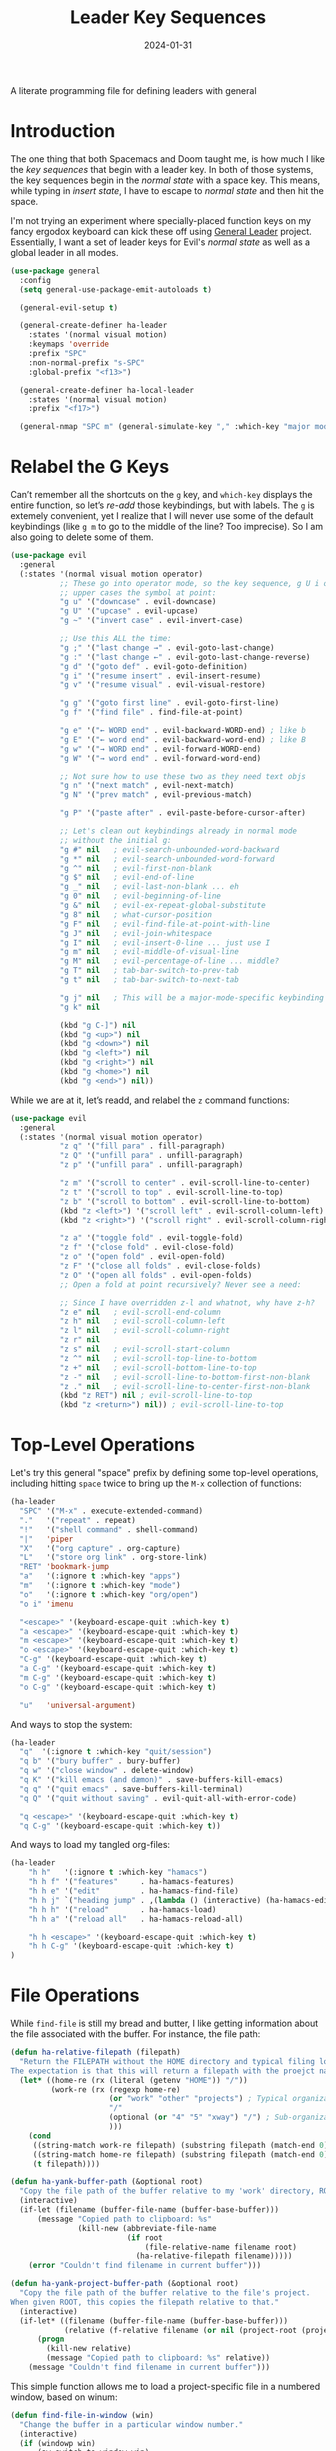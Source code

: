 #+title:  Leader Key Sequences
#+author: Howard X. Abrams
#+date:   2024-01-31
#+filetags: emacs hamacs

A literate programming file for defining leaders with general

#+begin_src emacs-lisp :exports none
  ;;; ha-leader --- defining leaders with general -*- lexical-binding: t; -*-
  ;;
  ;; © 2024 Howard X. Abrams
  ;;   This work is licensed under a Creative Commons Attribution 4.0 International License.
  ;;   See http://creativecommons.org/licenses/by/4.0/
  ;;
  ;; Author: Howard X. Abrams <http://gitlab.com/howardabrams>
  ;; Maintainer: Howard X. Abrams
  ;; Created: January 31, 2024
  ;;
  ;; While obvious, GNU Emacs does not include this file or project.
  ;;
  ;; *NB:* Do not edit this file. Instead, edit the original literate file at:
  ;;            ~/src/hamacs/ha-leader.org
  ;;       And tangle the file to recreate this one.
  ;;
  ;;; Code:
#+end_src

* Introduction
The one thing that both Spacemacs and Doom taught me, is how much I like the /key sequences/ that begin with a leader key. In both of those systems, the key sequences begin in the /normal state/ with a space key. This means, while typing in /insert state/, I have to escape to /normal state/ and then hit the space.

I'm not trying an experiment where specially-placed function keys on my fancy ergodox keyboard can kick these off using [[https://github.com/noctuid/general.el][General Leader]] project. Essentially, I want a set of leader keys for Evil's /normal state/ as well as a global leader in all modes.

#+begin_src emacs-lisp
  (use-package general
    :config
    (setq general-use-package-emit-autoloads t)

    (general-evil-setup t)

    (general-create-definer ha-leader
      :states '(normal visual motion)
      :keymaps 'override
      :prefix "SPC"
      :non-normal-prefix "s-SPC"
      :global-prefix "<f13>")

    (general-create-definer ha-local-leader
      :states '(normal visual motion)
      :prefix "<f17>")

    (general-nmap "SPC m" (general-simulate-key "," :which-key "major mode")))
#+end_src
* Relabel the G Keys
Can’t remember all the shortcuts on the ~g~ key, and =which-key= displays the entire function, so let’s /re-add/ those keybindings, but with labels. The ~g~ is extemely convenient, yet I realize that I will never use some of the default keybindings (like ~g m~ to go to the middle of the line? Too imprecise). So I am also going to delete some of them.

#+begin_src emacs-lisp
  (use-package evil
    :general
    (:states '(normal visual motion operator)
             ;; These go into operator mode, so the key sequence, g U i o
             ;; upper cases the symbol at point:
             "g u" '("downcase" . evil-downcase)
             "g U" '("upcase" . evil-upcase)
             "g ~" '("invert case" . evil-invert-case)

             ;; Use this ALL the time:
             "g ;" '("last change →" . evil-goto-last-change)
             "g :" '("last change ←" . evil-goto-last-change-reverse)
             "g d" '("goto def" . evil-goto-definition)
             "g i" '("resume insert" . evil-insert-resume)
             "g v" '("resume visual" . evil-visual-restore)

             "g g" '("goto first line" . evil-goto-first-line)
             "g f" '("find file" . find-file-at-point)

             "g e" '("← WORD end" . evil-backward-WORD-end) ; like b
             "g E" '("← word end" . evil-backward-word-end) ; like B
             "g w" '("→ WORD end" . evil-forward-WORD-end)
             "g W" '("→ word end" . evil-forward-word-end)

             ;; Not sure how to use these two as they need text objs
             "g n" '("next match" , evil-next-match)
             "g N" '("prev match" , evil-previous-match)

             "g P" '("paste after" . evil-paste-before-cursor-after)

             ;; Let's clean out keybindings already in normal mode
             ;; without the initial g:
             "g #" nil   ; evil-search-unbounded-word-backward
             "g *" nil   ; evil-search-unbounded-word-forward
             "g ^" nil   ; evil-first-non-blank
             "g $" nil   ; evil-end-of-line
             "g _" nil   ; evil-last-non-blank ... eh
             "g 0" nil   ; evil-beginning-of-line
             "g &" nil   ; evil-ex-repeat-global-substitute
             "g 8" nil   ; what-cursor-position
             "g F" nil   ; evil-find-file-at-point-with-line
             "g J" nil   ; evil-join-whitespace
             "g I" nil   ; evil-insert-0-line ... just use I
             "g m" nil   ; evil-middle-of-visual-line
             "g M" nil   ; evil-percentage-of-line ... middle?
             "g T" nil   ; tab-bar-switch-to-prev-tab
             "g t" nil   ; tab-bar-switch-to-next-tab

             "g j" nil   ; This will be a major-mode-specific keybinding
             "g k" nil

             (kbd "g C-]") nil
             (kbd "g <up>") nil
             (kbd "g <down>") nil
             (kbd "g <left>") nil
             (kbd "g <right>") nil
             (kbd "g <home>") nil
             (kbd "g <end>") nil))
#+end_src

While we are at it, let’s readd, and relabel the ~z~ command functions:
#+begin_src emacs-lisp
  (use-package evil
    :general
    (:states '(normal visual motion operator)
             "z q" '("fill para" . fill-paragraph)
             "z Q" '("unfill para" . unfill-paragraph)
             "z p" '("unfill para" . unfill-paragraph)

             "z m" '("scroll to center" . evil-scroll-line-to-center)
             "z t" '("scroll to top" . evil-scroll-line-to-top)
             "z b" '("scroll to bottom" . evil-scroll-line-to-bottom)
             (kbd "z <left>") '("scroll left" . evil-scroll-column-left)
             (kbd "z <right>") '("scroll right" . evil-scroll-column-right)

             "z a" '("toggle fold" . evil-toggle-fold)
             "z f" '("close fold" . evil-close-fold)
             "z o" '("open fold" . evil-open-fold)
             "z F" '("close all folds" . evil-close-folds)
             "z O" '("open all folds" . evil-open-folds)
             ;; Open a fold at point recursively? Never see a need:

             ;; Since I have overridden z-l and whatnot, why have z-h?
             "z e" nil   ; evil-scroll-end-column
             "z h" nil   ; evil-scroll-column-left
             "z l" nil   ; evil-scroll-column-right
             "z r" nil
             "z s" nil   ; evil-scroll-start-column
             "z ^" nil   ; evil-scroll-top-line-to-bottom
             "z +" nil   ; evil-scroll-bottom-line-to-top
             "z -" nil   ; evil-scroll-line-to-bottom-first-non-blank
             "z ." nil   ; evil-scroll-line-to-center-first-non-blank
             (kbd "z RET") nil ; evil-scroll-line-to-top
             (kbd "z <return>") nil)) ; evil-scroll-line-to-top
#+end_src
* Top-Level Operations
Let's try this general "space" prefix by defining some top-level operations, including hitting ~space~ twice to bring up the =M-x= collection of functions:
#+begin_src emacs-lisp
  (ha-leader
    "SPC" '("M-x" . execute-extended-command)
    "."   '("repeat" . repeat)
    "!"   '("shell command" . shell-command)
    "|"   'piper
    "X"   '("org capture" . org-capture)
    "L"   '("store org link" . org-store-link)
    "RET" 'bookmark-jump
    "a"   '(:ignore t :which-key "apps")
    "m"   '(:ignore t :which-key "mode")
    "o"   '(:ignore t :which-key "org/open")
    "o i" 'imenu

    "<escape>" '(keyboard-escape-quit :which-key t)
    "a <escape>" '(keyboard-escape-quit :which-key t)
    "m <escape>" '(keyboard-escape-quit :which-key t)
    "o <escape>" '(keyboard-escape-quit :which-key t)
    "C-g" '(keyboard-escape-quit :which-key t)
    "a C-g" '(keyboard-escape-quit :which-key t)
    "m C-g" '(keyboard-escape-quit :which-key t)
    "o C-g" '(keyboard-escape-quit :which-key t)

    "u"   'universal-argument)
#+end_src
And ways to stop the system:
#+begin_src emacs-lisp
  (ha-leader
    "q"  '(:ignore t :which-key "quit/session")
    "q b" '("bury buffer" . bury-buffer)
    "q w" '("close window" . delete-window)
    "q K" '("kill emacs (and dæmon)" . save-buffers-kill-emacs)
    "q q" '("quit emacs" . save-buffers-kill-terminal)
    "q Q" '("quit without saving" . evil-quit-all-with-error-code)

    "q <escape>" '(keyboard-escape-quit :which-key t)
    "q C-g" '(keyboard-escape-quit :which-key t))
#+end_src
And ways to load my tangled org-files:
#+begin_src emacs-lisp
  (ha-leader
      "h h"   '(:ignore t :which-key "hamacs")
      "h h f" '("features"     . ha-hamacs-features)
      "h h e" '("edit"         . ha-hamacs-find-file)
      "h h j" `("heading jump" . ,(lambda () (interactive) (ha-hamacs-edit-file-heading "~/src/hamacs")))
      "h h h" '("reload"       . ha-hamacs-load)
      "h h a" '("reload all"   . ha-hamacs-reload-all)

      "h h <escape>" '(keyboard-escape-quit :which-key t)
      "h h C-g" '(keyboard-escape-quit :which-key t)
  )
#+end_src
* File Operations
While =find-file= is still my bread and butter,  I like getting information about the file associated with the buffer. For instance, the file path:
#+begin_src emacs-lisp
  (defun ha-relative-filepath (filepath)
    "Return the FILEPATH without the HOME directory and typical filing locations.
  The expectation is that this will return a filepath with the proejct name."
    (let* ((home-re (rx (literal (getenv "HOME")) "/"))
           (work-re (rx (regexp home-re)
                        (or "work" "other" "projects") ; Typical organization locations
                        "/"
                        (optional (or "4" "5" "xway") "/") ; Sub-organization locations
                        )))
      (cond
       ((string-match work-re filepath) (substring filepath (match-end 0)))
       ((string-match home-re filepath) (substring filepath (match-end 0)))
       (t filepath))))

  (defun ha-yank-buffer-path (&optional root)
    "Copy the file path of the buffer relative to my 'work' directory, ROOT."
    (interactive)
    (if-let (filename (buffer-file-name (buffer-base-buffer)))
        (message "Copied path to clipboard: %s"
                 (kill-new (abbreviate-file-name
                            (if root
                                (file-relative-name filename root)
                              (ha-relative-filepath filename)))))
      (error "Couldn't find filename in current buffer")))

  (defun ha-yank-project-buffer-path (&optional root)
    "Copy the file path of the buffer relative to the file's project.
  When given ROOT, this copies the filepath relative to that."
    (interactive)
    (if-let* ((filename (buffer-file-name (buffer-base-buffer)))
              (relative (f-relative filename (or nil (project-root (project-current))))))
        (progn
          (kill-new relative)
          (message "Copied path to clipboard: %s" relative))
      (message "Couldn't find filename in current buffer")))
#+end_src

This simple function allows me to load a project-specific file in a numbered window, based on winum:
#+begin_src emacs-lisp
  (defun find-file-in-window (win)
    "Change the buffer in a particular window number."
    (interactive)
    (if (windowp win)
        (aw-switch-to-window win)
      (winum-select-window-by-number win))
    (project-find-file))
#+end_src

With these helper functions in place, I can create a leader collection for file-related functions:

#+begin_src emacs-lisp
  (ha-leader
    "f"  '(:ignore t :which-key "files")
    "f a" '("load any" . find-file)
    "f f" '("load" . project-find-file)
    "f F" '("load new window" . find-file-other-window)
    "f l" '("locate" . locate)
    "f s" '("save" . save-buffer)
    "f S" '("save as" . write-buffer)
    "f r" '("recent" . recentf-open-files)
    "f c" '("copy" . copy-file)
    "f R" '("rename" . rename-file)
    "f x" '("delete" . delete-file)
    "f y" '("yank path" . ha-yank-buffer-path)
    "f Y" '("yank path from project" . ha-yank-project-buffer-path)
    "f d" '("dired" . dired)
    "f D" '("find dired" . find-dired)

    "f 1" '("load win-1" . ha-find-file-window-1)
    "f 2" '("load win-2" . ha-find-file-window-2)
    "f 3" '("load win-3" . ha-find-file-window-3)
    "f 4" '("load win-4" . ha-find-file-window-4)
    "f 5" '("load win-5" . ha-find-file-window-5)
    "f 6" '("load win-6" . ha-find-file-window-6)
    "f 7" '("load win-7" . ha-find-file-window-7)
    "f 8" '("load win-8" . ha-find-file-window-8)
    "f 9" '("load win-9" . ha-find-file-window-9)

    "f <escape>" '(keyboard-escape-quit :which-key t)
    "f C-g" '(keyboard-escape-quit :which-key t))
#+end_src

The ~d~ brings up [[file:ha-applications.org::*Dired][Dired]], and ~D~ pulls up a =dired=, not on a single directory, but based on a pattern given to =find= (see [[https://www.masteringemacs.org/article/working-multiple-files-dired][this discussion on Mastering Emacs]]).

On Unix systems, the =locate= command is faster than =find= when searching the whole system, since it uses a pre-computed database, and =find= is faster if you need to search a specific directory instead of the whole system. On the Mac, we need to change the =locate= command:

#+begin_src emacs-lisp
  (when (ha-running-on-macos?)
    (setq locate-command "mdfind"))
#+end_src

The advantage of =mdfind= is that is searches for filename /and/ its contents of your search string.

Trying the [[https://github.com/benmaughan/spotlight.el][spotlight]] project, as it has a slick interface for selecting files:

#+begin_src emacs-lisp
  (use-package spotlight
    :config (ha-leader "f /" '("search files" . spotlight)))
#+end_src
* Buffer Operations
This section groups buffer-related operations under the "SPC b" sequence.

Putting the entire visible contents of the buffer on the clipboard is often useful:
#+begin_src emacs-lisp
  (defun ha-yank-buffer-contents ()
    "Copy narrowed contents of the buffer to the clipboard."
    (interactive)
    (kill-new (buffer-substring-no-properties
               (point-min) (point-max))))
#+end_src

This simple function allows me to switch to a buffer in a numbered window, based on winum:
#+begin_src emacs-lisp
  (defun switch-buffer-in-window (win)
    "Change the buffer in a particular window number."
    (interactive)
    (if (windowp win)
        (aw-switch-to-window win)
      (winum-select-window-by-number win))
    (consult-project-buffer))
#+end_src

And the collection of useful operations:
#+begin_src emacs-lisp
  (ha-leader
    "b"  '(:ignore t :which-key "buffers")
    "b O" '("other" . project-switch-buffer-to-other-window)
    "b i" '("ibuffer" . ibuffer)
    "b I" '("ibuffer" . ibuffer-other-window)
    "b k" '("persp remove" . persp-remove-buffer)
    "b N" '("new" . evil-buffer-new)
    "b d" '("delete" . persp-kill-buffer*)
    "b r" '("revert" . revert-buffer)
    "b s" '("save" . save-buffer)
    "b S" '("save all" . evil-write-all)
    "b n" '("next" . next-buffer)
    "b p" '("previous" . previous-buffer)
    "b y" '("copy contents" . ha-yank-buffer-contents)
    "b z" '("bury" . bury-buffer)
    "b Z" '("unbury" . unbury-buffer)

    "b 1" '("load win-1" . (lambda () (interactive) (switch-buffer-in-window 1)))
    "b 2" '("load win-2" . (lambda () (interactive) (switch-buffer-in-window 2)))
    "b 3" '("load win-3" . (lambda () (interactive) (switch-buffer-in-window 3)))
    "b 4" '("load win-4" . (lambda () (interactive) (switch-buffer-in-window 4)))
    "b 5" '("load win-5" . (lambda () (interactive) (switch-buffer-in-window 5)))
    "b 6" '("load win-6" . (lambda () (interactive) (switch-buffer-in-window 6)))
    "b 7" '("load win-7" . (lambda () (interactive) (switch-buffer-in-window 7)))
    "b 8" '("load win-8" . (lambda () (interactive) (switch-buffer-in-window 8)))
    "b 9" '("load win-9" . (lambda () (interactive) (switch-buffer-in-window 9)))

    "b <escape>" '(keyboard-escape-quit :which-key t)
    "b C-g" '(keyboard-escape-quit :which-key t))
#+end_src
* Bookmarks
I like the idea of dropping returnable bookmarks, however, the built-in behavior doesn’t honor either /projects/ or /perspectives/, but I use [[https://codeberg.org/ideasman42/emacs-bookmark-in-project][bookmark-in-project]] package to make a =project=-specific bookmarks and use that to jump to only bookmarks in the current project.

#+begin_src emacs-lisp
  (use-package bookmark-in-project
    :config
    (ha-leader
      ;; Set or delete a bookmark associated with project:
      "b m" '("set proj mark" . bookmark-in-project-toggle)
      "b M" '("set global mark" . bookmark-set)
      "b X" '("delete mark" . bookmark-delete)
      "b g" '("goto proj mark" . bookmark-in-project-jump)
      "b <down>" '("next mark" . bookmark-in-project-jump-next)
      "b <up>" '("next mark" . bookmark-in-project-jump-previous)))
#+end_src
* Centering
After reading [[https://mbork.pl/2024-04-15_Improving_recenter-top-bottom_and_reposition-window][this essay]], I got to thinking that it would be nice to position the text in a buffer /near the top/, but show context based on some specific, textual /things/. My thought is to have a function that prompts for the thing (like the current paragraph, function, etc), but also create thing-specific functions.

#+begin_src emacs-lisp
  (defun ha-center-to-top (thing &optional count)
    "Place THING nearest the point at the top of window.
  COUNT is the number of things from point that should be
  display at the top of the window.

  THING can be any of the following:
    - 'heading (an org-mode headline)
    - 'block (an org-mode block)
    - 'paragraph
    - 'sentence
    - 'line (similar to `recenter-top-bottom')
    - 'comment
    - 'defun"
    (interactive
     (list
      (completing-read "Recenter to: " '("heading" "block"
                                         "paragraph" "sentence" "line"
                                         "comment" "defun")
                       nil t)))
    (unless count (setq count 1))
    ;; Move to the start of the `thing', and then call `recenter-top-bottom':
    (save-excursion
      (cond
       ((equal~ thing 'heading) (org-previous-visible-heading count))
       ((equal~ thing 'block) (org-previous-block count))
       ((equal~ thing 'paragraph) (backward-paragraph count))
       ((equal~ thing 'sentence) (backward-sentence count))
       ((equal~ thing 'comment) (beginning-of-defun-comments count))
       ((equal~ thing 'defun) (beginning-of-defun count)))
      (recenter-top-bottom 0)))
#+end_src

One thing I have always wished is a simple string-or-symbol-or-keyword comparison function. This is helpful since =completing-read= works best with strings, but calling a Lisp function should take symbols or keywords. It would be easy enough to write after converting everything to a string:

#+begin_src emacs-lisp
  (defun equal~ (obj1 obj2)
    "Tries to coerce OBJ1 and OBJ2 to strings for comparison."
    (let ((str1 (cond
                 ((keywordp obj1) (substring (symbol-name obj1) 1))
                 ((symbolp obj1) (symbol-name obj1))
                 (t obj1)))
          (str2 (cond
                 ((keywordp obj2) (substring (symbol-name obj2) 1))
                 ((symbolp obj2) (symbol-name obj2))
                 (t obj2))))
      (equal str1 str2)))
#+end_src

Let’s write a quick test to make sure this works:

#+begin_src emacs-lisp
  (ert-deftest equal~-test ()
    (should (equal~ "foobar" "foobar"))
    (should (equal~ 'foobar "foobar"))
    (should (equal~ :foobar "foobar"))
    (should (equal~ "foobar"'foobar))
    (should (equal~ 'foobar 'foobar))
    (should (equal~ :foobar 'foobar))
    (should (equal~ "foobar":foobar))
    (should (equal~ 'foobar :foobar))
    (should (equal~ :foobar :foobar)))
#+end_src

Create a number of interactive functions for each /thing/ to recenter to the top:

#+begin_src emacs-lisp
  (defun ha-center-to-top-heading (prefix)
    "Recenter the current org-mode headline to top of window.
  PREFIX is a numeric value to specify how many previous headings
  should be shown."
    (interactive "P")
    (ha-center-to-top 'heading prefix))

  (defun ha-center-to-top-block (prefix)
    "Recenter the current org-mode block to top of window.
  PREFIX is a numeric value to specify how many previous blocks
  should be shown."
    (interactive "P")
    (ha-center-to-top 'block prefix))

  (defun ha-center-to-top-paragraph (prefix)
    "Recenter the current paragraph to the top of window.
  PREFIX is a numeric value to specify how many previous paragraphs
  should be shown."
    (interactive "P")
    (ha-center-to-top 'paragraph prefix))

  (defun ha-center-to-top-sentence (prefix)
    "Recenter the current org-mode headline to top of window.
  PREFIX is a numeric value to specify how many previous sentences
  should be shown."
    (interactive "P")
    (ha-center-to-top 'sentence prefix))

  (defun ha-center-to-top-comment (prefix)
    "Recenter the current org-mode headline to top of window.
  PREFIX is a numeric value to specify how many previous comments
  should be shown."
    (interactive "P")
    (ha-center-to-top 'comment prefix))

  (defun ha-center-to-top-defun (prefix)
    "Recenter the current org-mode headline to top of window.
  PREFIX is a numeric value to specify how many previous defuns
  should be shown."
    (interactive "P")
    (ha-center-to-top 'defun prefix))
#+end_src

Let’s bind them all to a leader prefix:

#+begin_src emacs-lisp
  (ha-leader
    "c"  '(:ignore t :which-key "center display")
    "c p" '("paragraph" . ha-center-to-top-paragraph)
    "c s" '("sentence" . ha-center-to-top-sentence)
    "c c" '("comment" . ha-center-to-top-comment)
    "c f" '("defun" . ha-center-to-top-defun)
    "c h" '("org-headline" . ha-center-to-top-heading)
    "c o" '("only headline" . org-narrow-to-subtree)
    "c b" '("org-block" . ha-center-to-top-block)
    "c a" '("only block" . org-edit-special))
#+end_src
* Toggle Switches
The goal here is toggle switches and other miscellaneous settings.
#+begin_src emacs-lisp
  (ha-leader
    "t"   '(:ignore t :which-key "toggles")
    "t a" '("abbrev"         . abbrev-mode)
    "t d" '("debug"          . toggle-debug-on-error)
    "t F" '("show functions" . which-function-mode)
    "t f" '("auto-fill"      . auto-fill-mode)
    "t l" '("line numbers"   . ha-toggle-relative-line-numbers)
    "t o" '("overwrite"      . overwrite-mode)
    "t m" '("menu bar"       . menu-bar-mode)
    "t R" '("read only"      . read-only-mode)
    "t r" '("recentf mode"   . recentf-mode)
    "t t" '("truncate"       . toggle-truncate-lines)
    "t T" '("tramp mode"     . tramp-mode)
    "t v" '("visual"         . visual-line-mode)
    "t w" '("whitespace"     . whitespace-mode)

    "t <escape>" '(keyboard-escape-quit :which-key t)
    "t C-g" '(keyboard-escape-quit :which-key t))
#+end_src

** Narrowing
I like the focus the [[info:emacs#Narrowing][Narrowing features]] offer, but what a /dwim/ aspect:
#+begin_src emacs-lisp
  (defun ha-narrow-dwim ()
    "Narrow to region or org-tree or widen if already narrowed."
    (interactive)
    (cond
     ((buffer-narrowed-p) (widen))
     ((region-active-p)  (narrow-to-region (region-beginning) (region-end)))
     ((and (fboundp 'logos-focus-mode)
           (seq-contains local-minor-modes 'logos-focus-mode 'eq))
      (logos-narrow-dwim))
     ((eq major-mode 'org-mode) (org-narrow-to-subtree))
     (t  (narrow-to-defun))))
#+end_src
And put it on the toggle menu:
#+begin_src emacs-lisp
  (ha-leader "t n" '("narrow" . ha-narrow-dwim))
#+end_src
* Window Operations
While it comes with Emacs, I use [[https://www.emacswiki.org/emacs/WinnerMode][winner-mode]] to undo window-related changes:
#+begin_src emacs-lisp
  (use-package winner
    :custom
    (winner-dont-bind-my-keys t)
    :config
    (winner-mode +1))
#+end_src
** Ace Window
Use the [[https://github.com/abo-abo/ace-window][ace-window]] project to jump to any window you see.

Often transient buffers show in other windows, obscuring my carefully crafted display. Instead of jumping into a window, typing ~q~ (to either call [[help:quit-buffer][quit-buffer]]) if available, or [[help:bury-buffer][bury-buffer]] otherwise. This function hooks to =ace-window=
#+begin_src emacs-lisp
  (defun ha-quit-buffer (window)
    "Quit or bury buffer in a given WINDOW."
    (interactive)
    (aw-switch-to-window window)
    (unwind-protect
        (condition-case nil
            (quit-buffer)
          (error
           (bury-buffer))))
    (aw-flip-window))
#+end_src

Since I use numbers for the window, I can make the commands more mnemonic, and add my own:
#+begin_src emacs-lisp
  (use-package ace-window
    :init
    (setq aw-dispatch-alist
          '((?d aw-delete-window "Delete Window")
            (?m aw-swap-window "Swap Windows")
            (?M aw-move-window "Move Window")
            (?c aw-copy-window "Copy Window")
            (?b switch-buffer-in-window "Select Buffer")
            (?f find-file-in-window "Find File")
            (?n aw-flip-window)
            (?c aw-split-window-fair "Split Fair Window")
            (?s aw-split-window-vert "Split Vert Window")
            (?v aw-split-window-horz "Split Horz Window")
            (?o delete-other-windows "Delete Other Windows")
            (?q ha-quit-buffer "Quit Buffer")
            (?w aw-execute-command-other-window "Execute Command")
            (?? aw-show-dispatch-help)))

    :bind ("s-w" . ace-window))
#+end_src
Keep in mind, these shortcuts work with more than two windows open. For instance, ~SPC w w d 3~ closes the "3" window.
** Transpose Windows
My office at work has a monitor oriented vertically, and to move an Emacs with “three columned format” to a “stacked format” I use the [[https://www.emacswiki.org/emacs/TransposeFrame][transpose-frame]] package:
#+begin_src emacs-lisp
  (use-package transpose-frame)
#+end_src
** Winum
To jump to a window even quicker, use the [[https://github.com/deb0ch/emacs-winum][winum package]]:
#+begin_src emacs-lisp
  (use-package winum
    :bind (("s-1" . winum-select-window-1)
           ("s-2" . winum-select-window-2)
           ("s-3" . winum-select-window-3)
           ("s-4" . winum-select-window-4)
           ("s-5" . winum-select-window-5)
           ("s-6" . winum-select-window-6)
           ("s-7" . winum-select-window-7)
           ("s-8" . winum-select-window-8)
           ("s-9" . winum-select-window-9)))
#+end_src

This is nice since the window numbers are always present on a Doom modeline, but they sometime order the window numbers /differently/ than =ace-window=.

#+begin_src emacs-lisp
  (use-package winum
    :config (winum-mode +1))
#+end_src

Let's try this out with a Hydra since some I can /repeat/ some commands (e.g. enlarge window). It also allows me to organize the helper text.
#+begin_src emacs-lisp
  (use-package hydra
    :config
    (defhydra hydra-window-resize (:color blue :hint nil) "
  _w_: select _m_: move/swap _u_: undo  _^_: taller (t)  _+_: text larger
  _j_: go up  _d_: delete    _U_: undo+ _v_: shorter (T) _-_: text smaller
  _k_: down   _e_: balance   _r_: redo  _>_: wider       _F_: font larger
  _h_: left   _n_: v-split   _R_: redo+ _<_: narrower    _f_: font smaller
  _l_: right  _s_: split   _o_: only this window     _c_: choose (also 1-9)"
      ("w" ace-window)
      ("c" other-window                 :color pink) ; change window
      ("o" delete-other-windows)          ; “Only” this window
      ("d" delete-window)     ("x" delete-window)

      ;; Ace Windows ... select the window to affect:
      ("m" ace-swap-window)
      ("D" ace-delete-window)
      ("O" ace-delete-other-windows)

      ("u" winner-undo)
      ("U" winner-undo                 :color pink)
      ("C-r" winner-redo)
      ("r" winner-redo)
      ("R" winner-redo                 :color pink)

      ("J" evil-window-down            :color pink)
      ("K" evil-window-up              :color pink)
      ("H" evil-window-left            :color pink)
      ("L" evil-window-right           :color pink)

      ("j" evil-window-down)
      ("k" evil-window-up)
      ("h" evil-window-left)
      ("l" evil-window-right)

      ("x" transpose-frame)
      ("s" hydra-window-split/body)
      ("n" hydra-window-split/body)

      ("F" font-size-increase          :color pink)
      ("f" font-size-decrease          :color pink)
      ("+" text-scale-increase         :color pink)
      ("=" text-scale-increase         :color pink)
      ("-" text-scale-decrease         :color pink)
      ("^" evil-window-increase-height :color pink)
      ("v" evil-window-decrease-height :color pink)
      ("t" evil-window-increase-height :color pink)
      ("T" evil-window-decrease-height :color pink)
      (">" evil-window-increase-width  :color pink)
      ("<" evil-window-decrease-width  :color pink)
      ("." evil-window-increase-width  :color pink)
      ("," evil-window-decrease-width  :color pink)
      ("e" balance-windows)

      ("1" winum-select-window-1)
      ("2" winum-select-window-2)
      ("3" winum-select-window-3)
      ("4" winum-select-window-4)
      ("5" winum-select-window-5)
      ("6" winum-select-window-6)
      ("7" winum-select-window-7)
      ("8" winum-select-window-8)
      ("9" winum-select-window-9)

      ;; Extra bindings:
      ("q" nil :color blue)))

  (ha-leader "w" '("windows" . hydra-window-resize/body))
#+end_src
** Window Splitting
When I split a window, I have a following intentions:
  - Split and open a file from the prespective/project in the new window
  - Split and change to a buffer from the prespective in the new window
  - Split and move focus to the new window … you know, to await a new command

And when creating new windows, why isn't the new window selected? Also, when I create a new window, I typically want a different buffer or file shown.
#+begin_src emacs-lisp
  (defun ha-new-window (side file-or-buffer)
    (pcase side
      (:left  (split-window-horizontally))
      (:right (split-window-horizontally)
              (other-window 1))
      (:above (split-window-vertically))
      (:below (split-window-vertically)
              (other-window 1)))
    (pcase file-or-buffer
      (:file   (call-interactively 'project-find-file))
      (:buffer (call-interactively 'project-switch-to-buffer))
      (:term   (ha-shell (project-root (project-current))))))
#+end_src

Shame that hydra doesn’t have an /ignore-case/ feature.
#+begin_src emacs-lisp
  (use-package hydra
    :config
    (defhydra hydra-window-split (:color blue :hint nil)
      ("s" hydra-window-split-below/body "below")
      ("j" hydra-window-split-below/body "below")
      ("k" hydra-window-split-above/body "above")
      ("h" hydra-window-split-left/body "left")
      ("l" hydra-window-split-right/body "right")
      ("n" hydra-window-split-right/body "right"))

    (defhydra hydra-window-split-above (:color blue :hint nil)
      ("b" (lambda () (interactive) (ha-new-window :above :buffer)) "switch buffer")
      ("f" (lambda () (interactive) (ha-new-window :above :file))   "load file")
      ("t" (lambda () (interactive) (ha-new-window :above :term))   "terminal")
      ("k" split-window-below                                  "split window"))

    (defhydra hydra-window-split-below (:color blue :hint nil)
      ("b" (lambda () (interactive) (ha-new-window :below :buffer))        "switch buffer")
      ("f" (lambda () (interactive) (ha-new-window :below :file))          "load file    ")
      ("t" (lambda () (interactive) (ha-new-window :below :term))          "terminal")
      ("j" (lambda () (interactive) (split-window-below) (other-window 1)) "split window ")
      ("s" (lambda () (interactive) (split-window-below) (other-window 1)) "split window "))

    (defhydra hydra-window-split-right (:color blue :hint nil)
      ("b" (lambda () (interactive) (ha-new-window :right :buffer))        "switch buffer")
      ("f" (lambda () (interactive) (ha-new-window :right :file))          "load file")
      ("t" (lambda () (interactive) (ha-new-window :right :term))          "terminal")
      ("l" (lambda () (interactive) (split-window-right) (other-window 1)) "split window ")
      ("n" (lambda () (interactive) (split-window-right) (other-window 1)) "split window "))

    (defhydra hydra-window-split-left (:color blue :hint nil)
      ("b" (lambda () (interactive) (ha-new-window :left :buffer))         "switch buffer")
      ("f" (lambda () (interactive) (ha-new-window :left :file))           "load file    ")
      ("t" (lambda () (interactive) (ha-new-window :left :term))           "terminal")
      ("h" split-window-right                                         "split window")))
#+end_src
This means that, without thinking, the following just works:
  - ~SPC w s s s~ :: creates a window directly below this.
  - ~SPC w n n n~ :: creates a window directly to the right.
But, more importantly, the prefix ~w s~ gives me more precision to view what I need.
* Search Operations
Ways to search for information goes under the ~s~ key. The venerable sage has always been =grep=, but we now have new-comers, like [[https://github.com/BurntSushi/ripgrep][ripgrep]], which are really fast.
** ripgrep
Install the [[https://github.com/dajva/rg.el][rg]] package, which builds on the internal =grep= system, and creates a =*rg*= window with =compilation= mode, so ~C-j~ and ~C-k~ will move and show the results by loading those files.

#+begin_src emacs-lisp
  (use-package rg
    :config
    ;; Make an interesting Magit-like menu of options, which I don't use much:
    (rg-enable-default-bindings (kbd "M-R"))

    (ha-leader
      "s"  '(:ignore t :which-key "search")
      "s q" '("close" . ha-rg-close-results-buffer)
      "s r" '("dwim" . rg-dwim)
      "s s" '("search" . rg)
      "s S" '("literal" . rg-literal)
      "s p" '("project" . rg-project)
      "s d" '("directory" . rg-dwim-project-dir)
      "s f" '("file only" . rg-dwim-current-file)
      "s j" '("next results" . ha-rg-go-next-results)
      "s k" '("prev results" . ha-rg-go-previous-results)
      "s b" '("results buffer" . ha-rg-go-results-buffer)

      "s <escape>" '(keyboard-escape-quit :which-key t)
      "s C-g" '(keyboard-escape-quit :which-key t))

    (defun ha-rg-close-results-buffer ()
      "Close to the `*rg*' buffer that `rg' creates."
      (interactive)
      (kill-buffer "*rg*"))

    (defun ha-rg-go-results-buffer ()
      "Pop to the `*rg*' buffer that `rg' creates."
      (interactive)
      (pop-to-buffer "*rg*"))

    (defun ha-rg-go-next-results ()
      "Bring the next file results into view."
      (interactive)
      (ha-rg-go-results-buffer)
      (next-error-no-select)
      (compile-goto-error))

    (defun ha-rg-go-previous-results ()
      "Bring the previous file results into view."
      (interactive)
      (ha-rg-go-results-buffer)
      (previous-error-no-select)
      (compile-goto-error)))
#+end_src
Note we bind the key ~M-R~ to the [[help:rg-menu][rg-menu]], which is a Magit-like interface to =ripgrep=.

I don’t understand the bug associated with the =:general= extension to =use-package=, but it /works/, but stops everything else from working, so pulling it out into its own =use-package= section addresses that issue:
#+begin_src emacs-lisp
  (use-package rg
    :general (:states 'normal "gS" 'rg-dwim))
#+end_src
** wgrep
The [[https://github.com/mhayashi1120/Emacs-wgrep][wgrep package]] integrates with =ripgrep=. Typically, you hit ~i~ to automatically go into =wgrep-mode= and edit away, but since I typically want to edit everything at the same time, I have a toggle that should work as well:
#+begin_src emacs-lisp
  (use-package wgrep
    :after rg
    :commands wgrep-rg-setup
    :hook (rg-mode-hook . wgrep-rg-setup)
    :config
    (ha-leader
      :keymaps 'rg-mode-map  ; Actually, `i' works!
      "s w" '("wgrep-mode" . wgrep-change-to-wgrep-mode)
      "t w" '("wgrep-mode" . wgrep-change-to-wgrep-mode)))
#+end_src
* Text Operations
Stealing much of this from Spacemacs.
#+begin_src emacs-lisp
  (ha-leader
    "x"  '(:ignore t :which-key "text")
    "x a" '("align"            . align-regexp)
    "x q" '("fill paragraph"   . fill-paragraph)
    "x p" '("unfill paragraph" . unfill-paragraph)

    "x <escape>" '(keyboard-escape-quit :which-key t)
    "x C-g" '(keyboard-escape-quit :which-key t))
#+end_src

Unfilling a paragraph joins all the lines in a paragraph into a single line. Taken [[http://www.emacswiki.org/UnfillParagraph][from here]] … I use this all the time:
#+begin_src emacs-lisp
  (defun unfill-paragraph ()
    "Convert a multi-line paragraph into a single line of text."
    (interactive)
    (let ((fill-column (point-max)))
      (fill-paragraph nil)))
#+end_src
* Help Operations
While the ~C-h~ is easy enough, I am now in the habit of typing ~SPC h~ instead.
Since I tweaked the help menu, I craft my own menu:

#+begin_src emacs-lisp
  (ha-leader
    "h"  '(:ignore t :which-key "help")
    "h ." '("cursor position"  . what-cursor-position)
    "h a" '("apropos"          . apropos-command)
    "h c" '("elisp cheatsheet" . shortdoc-display-group)
    "h e" '("errors"           . view-echo-area-messages)
    "h f" '("function"         . helpful-callable)
    "h F" '("font"             . describe-font)
    "h =" '("face"             . describe-face)
    "h k" '("key binding"      . helpful-key)
    "h K" '("key map"          . describe-keymap)
    "h m" '("mode"             . describe-mode)
    "h o" '("symbol"           . describe-symbol)
    "h p" '("package"          . describe-package)
    "h s" '("info symbol"      . info-lookup-symbol)
    "h v" '("variable"         . helpful-variable)
    "h i" '("info"             . info)
    "h j" '("info jump"        . info-apropos)

    "h E" '("emacs info"       . (lambda () (interactive) (info "emacs")))
    "h L" '("emacs-lisp"       . (lambda () (interactive) (info "elisp")))
    "h O" '("org info"         . (lambda () (interactive) (info "org")))
    ;; Since I do a lot of literate programming, I appreciate a quick
    ;; jump directly into the Info manual...
    "h B" '("org babel"        . (lambda () (interactive)
                                   (org-info-open "org#Working with Source Code" nil)))

    "h <escape>" '(keyboard-escape-quit :which-key t)
    "h C-g" '(keyboard-escape-quit :which-key t))
#+end_src

Some of these call the [[file:ha-programming-elisp.org::*Helpful Functions][Helpful]] package:
#+begin_src emacs-lisp
  (use-package helpful)
#+end_src

Remember these keys in the *Help* buffer:
  - ~s~ :: view source of the function
  - ~i~ :: view info manual of the function

Let's make Info behave a little more VI-like:
#+begin_src emacs-lisp
  (use-package info
    :straight (:type built-in)
    :general
    (:states 'normal :keymaps 'Info-mode-map
             "B" 'Info-bookmark-jump
             "Y" 'org-store-link
             "H" 'Info-history-back
             "L" 'Info-history-forward
             "u" 'Info-up
             "U" 'Info-directory
             "T" 'Info-top-node
             "p" 'Info-backward-node
             "n" 'Info-forward-node))
#+end_src
* Consult
The [[https://github.com/minad/consult][consult project]] aims to use libraries like [[*Vertico][Vertico]] to enhance specific, built-in, Emacs functions. I appreciate this project that when selecting an element in the minibuffer, it displays what you are looking at… for instance, it previews a buffer before choosing it. Unlike /Vertico/ and /Orderless/, you need to bind keys to its special functions (or rebind existing keys that do something similar).

#+begin_src emacs-lisp
  (use-package consult
    :after general
    ;; Enable automatic preview at point in the *Completions* buffer. This is
    ;; relevant when you use the default completion UI.
    :hook (completion-list-mode . consult-preview-at-point-mode)

    :bind (("s-v" . consult-yank-pop)
           ("M-X" . consult-mode-command)) ; Hrm...

    :general
    (:states 'normal
             "gp" '("preview paste" . 'consult-yank-pop)
             "gs" '("go to line" . 'consult-line)))
#+end_src

I found the =consult-mark= as part of [[https://arialdomartini.github.io/emacs-mark-ring][this essay]] about the =mark=.

Let’s show =consult-xref= for two functions:
#+begin_src emacs-lisp
  (use-package consult
    :config
    ;; Use Consult to select xref locations with preview
    (setq xref-show-xrefs-function #'consult-xref
          xref-show-definitions-function #'consult-xref))
#+end_src

We sprinkle Consult features throughout the leader menu system:

#+begin_src emacs-lisp
  (use-package consult
    :config
    (ha-leader
      "RET" '("bookmark"            . consult-bookmark)
      "k"   '("marks"               . consult-mark)
      "K"   '("global marks"        . consult-global-mark)
      "b b" '("switch"              . consult-buffer)
      "b B" '("proj switch"         . consult-project-buffer)
      "b o" '("switch win"          . consult-buffer-other-window)
      "f g" '("find grep"           . consult-ripgrep)
      "h I" '("info manual"         . consult-info)
      "h O" '("org info"            . (lambda () (interactive) (consult-info "org")))
      "h M" '("man pages"           . consult-man)
      "t m" '("minor mods"          . consult-minor-mode-menu)
      "x i" '("choose from imenu"   . consult-imenu)
      "x I" '("choose from outline" . consult-outline)
      "x r" '("registers"           . consult-register)
      "x y" '("preview yank"        . consult-yank-pop)))
#+end_src

An under-appreciated version of Consult is the /changing your mind/ aspect. Type ~SPC b b~ to switch to a different buffer, and change your mind, “oh, I really need a file!” Type ~f SPC~ and it switches to a file browser. Nope, I did need the buffer, type ~b SPC~ and your back to buffer switching. Other /narrowing/ keys:

    - ~b~ :: Buffers
    - ~SPC~ :: Hidden buffers
    - ~*~ :: Modified buffers
    - ~f~ :: Files (Requires recentf-mode)
    - ~r~ :: File registers
    - ~m~ :: Bookmarks
    - ~p~ :: Project

* Embark
The [[https://github.com/oantolin/embark/][embark]] project offers /actions/ on /targets/. I'm primarily thinking of acting on selected items in the minibuffer, but these commands act anywhere.  I need an easy-to-use keybinding that doesn't conflict. Hey, that is what the Super key is for, right?

#+begin_src emacs-lisp
  (use-package embark
    :bind
    (("s-'" . embark-act)               ; Work in minibuffer and elsewhere
     ("s-/" . embark-dwim))

    :init
    ;; Optionally replace the key help with a completing-read interface
    (setq prefix-help-command #'embark-prefix-help-command)

    :config
    (ha-leader "h K" '("keybindings" . embark-bindings)))
#+end_src

In [[https://karthinks.com/software/fifteen-ways-to-use-embark/][15 Ways to Use Embark]], Karthik Chikmagalur suggests a nifty macro for integrating Embark with [[Ace Window][Ace Window]]:

#+begin_src emacs-lisp
  (use-package embark
    :after ace-window
    :config
    (defmacro my/embark-ace-action (fn)
      `(defun ,(intern (concat "my/embark-ace-" (symbol-name fn))) ()
         (interactive)
         (with-demoted-errors "%s"
           (require 'ace-window)
           (let ((aw-dispatch-always t))
             (aw-switch-to-window (aw-select nil))
             (call-interactively (symbol-function ',fn))))))

    (defmacro my/embark-split-action (fn split-type)
      `(defun ,(intern (concat "my/embark-"
                               (symbol-name fn)
                               "-"
                               (car (last  (split-string
                                            (symbol-name split-type) "-"))))) ()
         (interactive)
         (funcall #',split-type)
         (call-interactively #',fn)))

    ;; Use the macros to define some helper functions:
    (my/embark-ace-action find-file)                             ; --> my/embark-ace-find-file
    (my/embark-ace-action switch-to-buffer)                      ; --> my/embark-ace-switch-to-buffer
    (my/embark-ace-action bookmark-jump)                         ; --> my/embark-ace-bookmark-jump
    (my/embark-split-action find-file split-window-below)        ; --> my/embark-find-file-below
    (my/embark-split-action find-file split-window-right)        ; --> my/embark-find-file-right
    (my/embark-split-action switch-to-buffer split-window-below) ; --> my/embark-switch-to-buffer-below
    (my/embark-split-action switch-to-buffer split-window-right) ; --> my/embark-switch-to-buffer-right
    (my/embark-split-action bookmark-jump split-window-below)    ; --> my/embark-bookmark-jump-below
    (my/embark-split-action bookmark-jump split-window-right))   ; --> my/embark-bookmark-jump-right
#+end_src

We can rebind the various =embark-xyz-map= with calls to our macroized functions:
#+begin_src emacs-lisp
  (use-package embark
    :bind
    (:map embark-file-map
     ("y" . embark-copy-as-kill)
     ("Y" . embark-save-relative-path)
     ("W" . nil)
     ("w" . my/embark-ace-find-file)
     ("2" . my/embark-find-file-below)
     ("3" . my/embark-find-file-right)
     :map embark-buffer-map
     ("y" . embark-copy-as-kill)
     ("w" . my/embark-ace-switch-to-buffer)
     ("2" . my/embark-switch-to-buffer-below)
     ("3" . my/embark-switch-to-buffer-right)
     :map embark-file-map
     ("y" . embark-copy-as-kill)
     ("w" . my/embark-ace-bookmark-jump)
     ("2" . my/embark-bookmark-jump-below)
     ("3" . my/embark-bookmark-jump-right)))
#+end_src

According to [[https://elpa.gnu.org/packages/embark-consult.html#orgc76b5de][this essay]], Embark cooperates well with the [[https://github.com/minad/marginalia][Marginalia]] and [[https://github.com/minad/consult][Consult]] packages. Neither of those packages is a dependency of Embark, but Embark supplies a hook for Consult where Consult previews can be done from Embark Collect buffers:

#+begin_src emacs-lisp
  (use-package embark-consult
    :after (embark consult)
    :demand t ; only necessary if you have the hook below
    ;; if you want to have consult previews as you move around an
    ;; auto-updating embark collect buffer
    :hook
    (embark-collect-mode . consult-preview-at-point-mode))
#+end_src

According to the [[https://elpa.gnu.org/packages/embark-consult.html][Embark-Consult page]]:
#+begin_quote
Users of the popular [[https://github.com/justbur/emacs-which-key][which-key]] package may prefer to use the =embark-which-key-indicator= from the [[https://github.com/oantolin/embark/wiki/Additional-Configuration#use-which-key-like-a-key-menu-prompt][Embark wiki]]. Just copy its definition from the wiki into your configuration and customize the =embark-indicators= user option to exclude the mixed and verbose indicators and to include =embark-which-key-indicator=.
#+end_quote
In other words, typing ~s-.~ to call Embark, specifies the options in a buffer, but the following code puts them in a smaller configuration directly above the selections.

#+begin_src emacs-lisp
  (defun embark-which-key-indicator ()
    "An embark indicator that displays keymaps using which-key.
  The which-key help message will show the type and value of the
  current target followed by an ellipsis if there are further
  targets."
    (lambda (&optional keymap targets prefix)
      (if (null keymap)
          (which-key--hide-popup-ignore-command)
        (which-key--show-keymap
         (if (eq (plist-get (car targets) :type) 'embark-become)
             "Become"
           (format "Act on %s '%s'%s"
                   (plist-get (car targets) :type)
                   (embark--truncate-target (plist-get (car targets) :target))
                   (if (cdr targets) "…" "")))
         (if prefix
             (pcase (lookup-key keymap prefix 'accept-default)
               ((and (pred keymapp) km) km)
               (_ (key-binding prefix 'accept-default)))
           keymap)
         nil nil t (lambda (binding)
                     (not (string-suffix-p "-argument" (cdr binding))))))))

  (setq embark-indicators
        '(embark-which-key-indicator
          embark-highlight-indicator
          embark-isearch-highlight-indicator))

  (defun embark-hide-which-key-indicator (fn &rest args)
    "Hide the which-key indicator immediately when using the completing-read prompter."
    (which-key--hide-popup-ignore-command)
    (let ((embark-indicators
           (remq #'embark-which-key-indicator embark-indicators)))
      (apply fn args)))

  (advice-add #'embark-completing-read-prompter
              :around #'embark-hide-which-key-indicator)
#+end_src


* Technical Artifacts                                :noexport:

Let's =provide= a name so we can =require= this file:

#+begin_src emacs-lisp :exports none
  (provide 'ha-leader)
  ;;; ha-leader.el ends here
#+end_src

#+description: defining leaders with general

#+property:    header-args:sh :tangle no
#+property:    header-args:emacs-lisp  :tangle yes
#+property:    header-args    :results none :eval no-export :comments no mkdirp yes

#+options:     num:nil toc:t todo:nil tasks:nil tags:nil date:nil
#+options:     skip:nil author:nil email:nil creator:nil timestamp:nil
#+infojs_opt:  view:nil toc:nil ltoc:t mouse:underline buttons:0 path:http://orgmode.org/org-info.js

